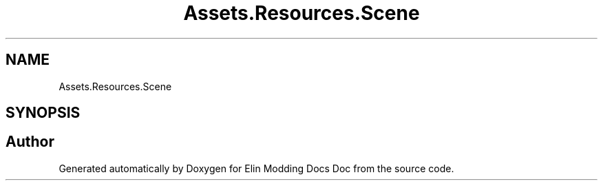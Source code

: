.TH "Assets.Resources.Scene" 3 "Elin Modding Docs Doc" \" -*- nroff -*-
.ad l
.nh
.SH NAME
Assets.Resources.Scene
.SH SYNOPSIS
.br
.PP
.SH "Author"
.PP 
Generated automatically by Doxygen for Elin Modding Docs Doc from the source code\&.
